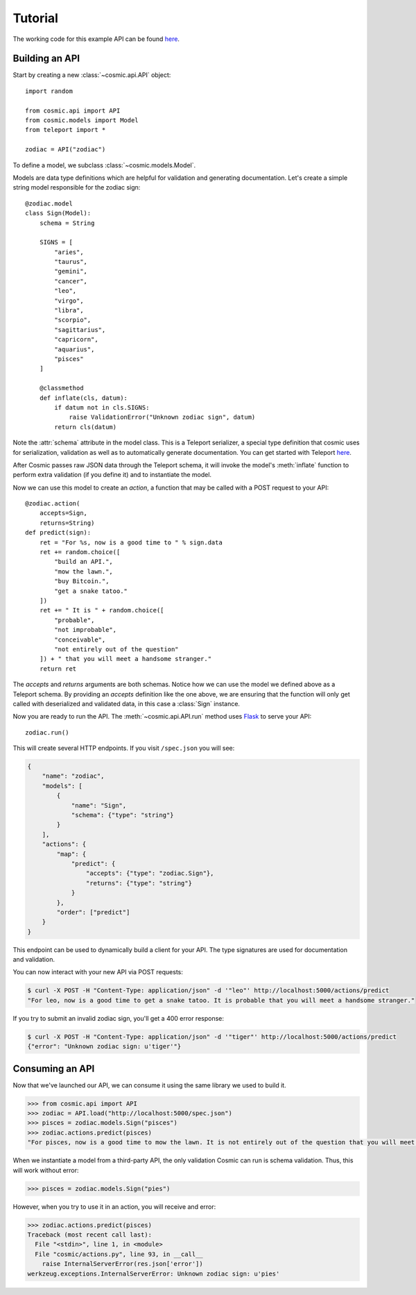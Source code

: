 Tutorial
========

The working code for this example API can be found `here <https://github.com/cosmic-api/cosmic.py/blob/master/examples/zodiac.py>`_.

Building an API
"""""""""""""""

Start by creating a new :class:`~cosmic.api.API` object::

    import random

    from cosmic.api import API
    from cosmic.models import Model
    from teleport import *

    zodiac = API("zodiac")

To define a model, we subclass :class:`~cosmic.models.Model`.

Models are data type definitions which are helpful for validation and
generating documentation. Let's create a simple string model responsible for
the zodiac sign::

    @zodiac.model
    class Sign(Model):
        schema = String

        SIGNS = [
            "aries",
            "taurus",
            "gemini",
            "cancer",
            "leo",
            "virgo",
            "libra",
            "scorpio",
            "sagittarius",
            "capricorn",
            "aquarius",
            "pisces"
        ]

        @classmethod
        def inflate(cls, datum):
            if datum not in cls.SIGNS:
                raise ValidationError("Unknown zodiac sign", datum)
            return cls(datum)

Note the :attr:`schema` attribute in the model class. This is a Teleport
serializer, a special type definition that cosmic uses for serialization,
validation as well as to automatically generate documentation. You can get
started with Teleport `here </docs/teleport/python/>`_.

After Cosmic passes raw JSON data through the Teleport schema, it will invoke
the model's :meth:`inflate` function to perform extra validation (if you
define it) and to instantiate the model.

Now we can use this model to create an *action*, a function that may be called
with a POST request to your API::

    @zodiac.action(
        accepts=Sign,
        returns=String)
    def predict(sign):
        ret = "For %s, now is a good time to " % sign.data
        ret += random.choice([
            "build an API.",
            "mow the lawn.",
            "buy Bitcoin.",
            "get a snake tatoo."
        ])
        ret += " It is " + random.choice([
            "probable",
            "not improbable",
            "conceivable",
            "not entirely out of the question"
        ]) + " that you will meet a handsome stranger."
        return ret

The *accepts* and *returns* arguments are both schemas. Notice how we can use
the model we defined above as a Teleport schema. By providing an *accepts*
definition like the one above, we are ensuring that the function will only get
called with deserialized and validated data, in this case a :class:`Sign`
instance.

Now you are ready to run the API. The :meth:`~cosmic.api.API.run` method uses
`Flask <http://flask.pocoo.org/>`_ to serve your API::

    zodiac.run()

This will create several HTTP endpoints. If you visit ``/spec.json`` you will see:

.. code:: json

    {
        "name": "zodiac",
        "models": [
            {
                "name": "Sign",
                "schema": {"type": "string"}
            }
        ],
        "actions": {
            "map": {
                "predict": {
                    "accepts": {"type": "zodiac.Sign"},
                    "returns": {"type": "string"}
                }
            },
            "order": ["predict"]
        }
    }

This endpoint can be used to dynamically build a client for your API.
The type signatures are used for documentation and validation.

You can now interact with your new API via POST requests:

.. code:: bash

    $ curl -X POST -H "Content-Type: application/json" -d '"leo"' http://localhost:5000/actions/predict
    "For leo, now is a good time to get a snake tatoo. It is probable that you will meet a handsome stranger."

If you try to submit an invalid zodiac sign, you'll get a 400 error response:

.. code:: bash

    $ curl -X POST -H "Content-Type: application/json" -d '"tiger"' http://localhost:5000/actions/predict
    {"error": "Unknown zodiac sign: u'tiger'"}

Consuming an API
""""""""""""""""

Now that we've launched our API, we can consume it using the same library we used to build it.

.. code:: python

    >>> from cosmic.api import API
    >>> zodiac = API.load("http://localhost:5000/spec.json")
    >>> pisces = zodiac.models.Sign("pisces")
    >>> zodiac.actions.predict(pisces)
    "For pisces, now is a good time to mow the lawn. It is not entirely out of the question that you will meet a handsome stranger."

When we instantiate a model from a third-party API, the only validation Cosmic can run is schema
validation. Thus, this will work without error:

.. code:: python

    >>> pisces = zodiac.models.Sign("pies")

However, when you try to use it in an action, you will receive and error:

.. code:: python

    >>> zodiac.actions.predict(pisces)
    Traceback (most recent call last):
      File "<stdin>", line 1, in <module>
      File "cosmic/actions.py", line 93, in __call__
        raise InternalServerError(res.json['error'])
    werkzeug.exceptions.InternalServerError: Unknown zodiac sign: u'pies'

